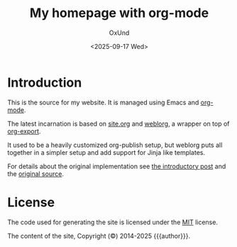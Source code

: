#+title: My homepage with org-mode
#+author: OxUnd
#+date: <2025-09-17 Wed>
#+SLUG: README

[[https://github.com/dmacvicar/site.org/actions?query=workflow%3A%22Build+and+publish+to+pages%22][file:https://github.com/dmacvicar/site.org/workflows/Build%20and%20publish%20to%20pages/badge.svg]]

* Introduction

This is the source for my website. It is managed using Emacs and [[https://orgmode.org][org-mode]].

The latest incarnation is based on [[https://github.com/dmacvicar/site.org][site.org]] and [[https://emacs.love/weblorg/][weblorg]], a wrapper on top of [[https://orgmode.org/manual/Exporting.html][org-export]].

It used to be a heavily customized org-publish setup, but weblorg puts all together in a simpler setup and add support for Jinja like templates.

For details about the original implementation see [[file:posts/2019-09-03-migrating-from-jekyll-to-org/index.org][the introductory post]] and the [[https://github.com/dmacvicar/site.org/blob/75e54006a7384cfe8504ab8c6b215ab081d3d8ec/publish.el][\faGithub original source]].

* License

The code used for generating the site is licensed under the [[file:LICENSE][MIT]] license.

The content of the site, Copyright (©) 2014-2025 {{{author}}}.
